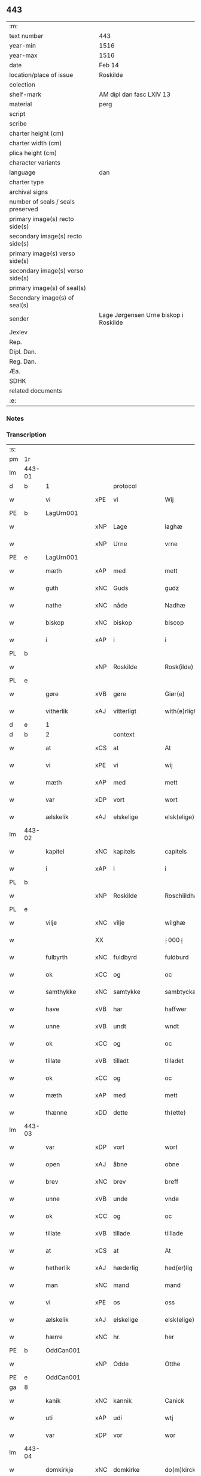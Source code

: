 ** 443

| :m:                               |                                       |
| text number                       | 443                                   |
| year-min                          | 1516                                  |
| year-max                          | 1516                                  |
| date                              | Feb 14                                |
| location/place of issue           | Roskilde                              |
| colection                         |                                       |
| shelf-mark                        | AM dipl dan fasc LXIV 13              |
| material                          | perg                                  |
| script                            |                                       |
| scribe                            |                                       |
| charter height (cm)               |                                       |
| charter width (cm)                |                                       |
| plica height (cm)                 |                                       |
| character variants                |                                       |
| language                          | dan                                   |
| charter type                      |                                       |
| archival signs                    |                                       |
| number of seals / seals preserved |                                       |
| primary image(s) recto side(s)    |                                       |
| secondary image(s) recto side(s)  |                                       |
| primary image(s) verso side(s)    |                                       |
| secondary image(s) verso side(s)  |                                       |
| primary image(s) of seal(s)       |                                       |
| Secondary image(s) of seal(s)     |                                       |
| sender                            | Lage Jørgensen Urne biskop i Roskilde |
| Jexlev                            |                                       |
| Rep.                              |                                       |
| Dipl. Dan.                        |                                       |
| Reg. Dan.                         |                                       |
| Æa.                               |                                       |
| SDHK                              |                                       |
| related documents                 |                                       |
| :e:                               |                                       |

*** Notes

*** Transcription
| :s: |        |               |     |               |   |                            |                            |   |   |   |   |     |   |   |    |               |          |          |  |    |    |    |    |
| pm  |     1r |               |     |               |   |                            |                            |   |   |   |   |     |   |   |    |               |          |          |  |    |    |    |    |
| lm  | 443-01 |               |     |               |   |                            |                            |   |   |   |   |     |   |   |    |               |          |          |  |    |    |    |    |
| d   | b      | 1             |     | protocol      |   |                            |                            |   |   |   |   |     |   |   |    |               |          |          |  |    |    |    |    |
| w   |        | vi            | xPE | vi            |   | Wij                        | Wij                        |   |   |   |   | dan |   |   |    |        443-01 | 1:protocol |          |  |    |    |    |    |
| PE  |      b | LagUrn001     |     |               |   |                            |                            |   |   |   |   |     |   |   |    |               |          |          |  |    |    |    |    |
| w   |        |               | xNP | Lage          |   | laghæ                      | laghæ                      |   |   |   |   | dan |   |   |    |        443-01 | 1:protocol |          |  |2110|    |    |    |
| w   |        |               | xNP | Urne          |   | vrne                       | vꝛne                       |   |   |   |   | dan |   |   |    |        443-01 | 1:protocol |          |  |2110|    |    |    |
| PE  |      e | LagUrn001     |     |               |   |                            |                            |   |   |   |   |     |   |   |    |               |          |          |  |    |    |    |    |
| w   |        | mæth          | xAP | med           |   | mett                       | mett                       |   |   |   |   | dan |   |   |    |        443-01 | 1:protocol |          |  |    |    |    |    |
| w   |        | guth          | xNC | Guds          |   | gudz                       | gudz                       |   |   |   |   | dan |   |   |    |        443-01 | 1:protocol |          |  |    |    |    |    |
| w   |        | nathe         | xNC | nåde          |   | Nadhæ                      | Nadhæ                      |   |   |   |   | dan |   |   |    |        443-01 | 1:protocol |          |  |    |    |    |    |
| w   |        | biskop        | xNC | biskop        |   | biscop                     | bıſcop                     |   |   |   |   | dan |   |   |    |        443-01 | 1:protocol |          |  |    |    |    |    |
| w   |        | i             | xAP | i             |   | i                          | i                          |   |   |   |   | dan |   |   |    |        443-01 | 1:protocol |          |  |    |    |    |    |
| PL  |      b |               |     |               |   |                            |                            |   |   |   |   |     |   |   |    |               |          |          |  |    |    |    |    |
| w   |        |               | xNP | Roskilde      |   | Rosk(ilde)                 | Roſkꝭ̅ͤ                      |   |   |   |   | dan |   |   |    |        443-01 | 1:protocol |          |  |    |    |1970|    |
| PL  |      e |               |     |               |   |                            |                            |   |   |   |   |     |   |   |    |               |          |          |  |    |    |    |    |
| w   |        | gøre          | xVB | gøre          |   | Giør(e)                    | Gıør                      |   |   |   |   | dan |   |   |    |        443-01 | 1:protocol |          |  |    |    |    |    |
| w   |        | vitherlik     | xAJ | vitterligt    |   | with(e)rligt               | wıthꝛ̅lıgt                  |   |   |   |   | dan |   |   |    |        443-01 | 1:protocol |          |  |    |    |    |    |
| d   | e      | 1             |     |               |   |                            |                            |   |   |   |   |     |   |   |    |               |          |          |  |    |    |    |    |
| d   | b      | 2             |     | context       |   |                            |                            |   |   |   |   |     |   |   |    |               |          |          |  |    |    |    |    |
| w   |        | at            | xCS | at            |   | At                         | At                         |   |   |   |   | dan |   |   |    |        443-01 | 2:context |          |  |    |    |    |    |
| w   |        | vi            | xPE | vi            |   | wij                        | wij                        |   |   |   |   | dan |   |   |    |        443-01 | 2:context |          |  |    |    |    |    |
| w   |        | mæth          | xAP | med           |   | mett                       | mett                       |   |   |   |   | dan |   |   |    |        443-01 | 2:context |          |  |    |    |    |    |
| w   |        | var           | xDP | vort          |   | wort                       | woꝛt                       |   |   |   |   | dan |   |   |    |        443-01 | 2:context |          |  |    |    |    |    |
| w   |        | ælskelik      | xAJ | elskelige     |   | elsk(elige)                | elſkꝭͤ                      |   |   |   |   | dan |   |   |    |        443-01 | 2:context |          |  |    |    |    |    |
| lm  | 443-02 |               |     |               |   |                            |                            |   |   |   |   |     |   |   |    |               |          |          |  |    |    |    |    |
| w   |        | kapitel       | xNC | kapitels      |   | capitels                   | capıtel                   |   |   |   |   | dan |   |   |    |        443-02 | 2:context |          |  |    |    |    |    |
| w   |        | i             | xAP | i             |   | i                          | i                          |   |   |   |   | dan |   |   |    |        443-02 | 2:context |          |  |    |    |    |    |
| PL  |      b |               |     |               |   |                            |                            |   |   |   |   |     |   |   |    |               |          |          |  |    |    |    |    |
| w   |        |               | xNP | Roskilde      |   | Roschiildhæ                | Roſchiildhæ                |   |   |   |   | dan |   |   |    |        443-02 | 2:context |          |  |    |    |1971|    |
| PL  |      e |               |     |               |   |                            |                            |   |   |   |   |     |   |   |    |               |          |          |  |    |    |    |    |
| w   |        | vilje         | xNC | vilje         |   | wilghæ                     | wılghæ                     |   |   |   |   | dan |   |   |    |        443-02 | 2:context |          |  |    |    |    |    |
| w   |        |               | XX  |               |   | ⸠000⸡                      | ⸠000⸡                      |   |   |   |   | dan |   |   |    |        443-02 | 2:context |          |  |    |    |    |    |
| w   |        | fulbyrth      | xNC | fuldbyrd      |   | fuldburd                   | fuldburd                   |   |   |   |   | dan |   |   |    |        443-02 | 2:context |          |  |    |    |    |    |
| w   |        | ok            | xCC | og            |   | oc                         | oc                         |   |   |   |   | dan |   |   |    |        443-02 | 2:context |          |  |    |    |    |    |
| w   |        | samthykke     | xNC | samtykke      |   | sambtyckæ                  | ſambtyckæ                  |   |   |   |   | dan |   |   |    |        443-02 | 2:context |          |  |    |    |    |    |
| w   |        | have          | xVB | har           |   | haffwer                    | haffwer                    |   |   |   |   | dan |   |   |    |        443-02 | 2:context |          |  |    |    |    |    |
| w   |        | unne          | xVB | undt          |   | wndt                       | wndt                       |   |   |   |   | dan |   |   |    |        443-02 | 2:context |          |  |    |    |    |    |
| w   |        | ok            | xCC | og            |   | oc                         | oc                         |   |   |   |   | dan |   |   |    |        443-02 | 2:context |          |  |    |    |    |    |
| w   |        | tillate       | xVB | tilladt       |   | tilladet                   | tılladet                   |   |   |   |   | dan |   |   |    |        443-02 | 2:context |          |  |    |    |    |    |
| w   |        | ok            | xCC | og            |   | oc                         | oc                         |   |   |   |   | dan |   |   |    |        443-02 | 2:context |          |  |    |    |    |    |
| w   |        | mæth          | xAP | med           |   | mett                       | mett                       |   |   |   |   | dan |   |   |    |        443-02 | 2:context |          |  |    |    |    |    |
| w   |        | thænne        | xDD | dette         |   | th(ette)                   | thꝫͤ                        |   |   |   |   | dan |   |   |    |        443-02 | 2:context |          |  |    |    |    |    |
| lm  | 443-03 |               |     |               |   |                            |                            |   |   |   |   |     |   |   |    |               |          |          |  |    |    |    |    |
| w   |        | var           | xDP | vort          |   | wort                       | woꝛt                       |   |   |   |   | dan |   |   |    |        443-03 | 2:context |          |  |    |    |    |    |
| w   |        | open          | xAJ | åbne          |   | obne                       | obne                       |   |   |   |   | dan |   |   |    |        443-03 | 2:context |          |  |    |    |    |    |
| w   |        | brev          | xNC | brev          |   | breff                      | bꝛeff                      |   |   |   |   | dan |   |   |    |        443-03 | 2:context |          |  |    |    |    |    |
| w   |        | unne          | xVB | unde          |   | vnde                       | vnde                       |   |   |   |   | dan |   |   |    |        443-03 | 2:context |          |  |    |    |    |    |
| w   |        | ok            | xCC | og            |   | oc                         | oc                         |   |   |   |   | dan |   |   |    |        443-03 | 2:context |          |  |    |    |    |    |
| w   |        | tillate       | xVB | tillade       |   | tiillade                   | tiillade                   |   |   |   |   | dan |   |   |    |        443-03 | 2:context |          |  |    |    |    |    |
| w   |        | at            | xCS | at            |   | At                         | At                         |   |   |   |   | dan |   |   |    |        443-03 | 2:context |          |  |    |    |    |    |
| w   |        | hetherlik     | xAJ | hæderlig      |   | hed(er)lig                 | hedlıg                    |   |   |   |   | dan |   |   |    |        443-03 | 2:context |          |  |    |    |    |    |
| w   |        | man           | xNC | mand          |   | mand                       | mand                       |   |   |   |   | dan |   |   |    |        443-03 | 2:context |          |  |    |    |    |    |
| w   |        | vi            | xPE | os            |   | oss                        | oſſ                        |   |   |   |   | dan |   |   |    |        443-03 | 2:context |          |  |    |    |    |    |
| w   |        | ælskelik      | xAJ | elskelige     |   | elsk(elige)                | elſkꝭͤ                      |   |   |   |   | dan |   |   |    |        443-03 | 2:context |          |  |    |    |    |    |
| w   |        | hærre         | xNC | hr.            |   | her                        | her                        |   |   |   |   | dan |   |   |    |        443-03 | 2:context |          |  |    |    |    |    |
| PE  |      b | OddCan001     |     |               |   |                            |                            |   |   |   |   |     |   |   |    |               |          |          |  |    |    |    |    |
| w   |        |               | xNP | Odde          |   | Otthe                      | Otthe                      |   |   |   |   | dan |   |   |    |        443-03 | 2:context |          |  |2111|    |    |    |
| PE  |      e | OddCan001     |     |               |   |                            |                            |   |   |   |   |     |   |   |    |               |          |          |  |    |    |    |    |
| ga  |      8 |               |     |               |   |                            |                            |   |   |   |   |     |   |   |    |               |          |          |  |    |    |    |    |
| w   |        | kanik         | xNC | kannik        |   | Canick                     | Canick                     |   |   |   |   | dan |   |   |    |        443-03 | 2:context |          |  |    |    |    |    |
| w   |        | uti           | xAP | udi           |   | wtj                        | wtj                        |   |   |   |   | dan |   |   |    |        443-03 | 2:context |          |  |    |    |    |    |
| w   |        | var           | xDP | vor           |   | wor                        | wor                        |   |   |   |   | dan |   |   |    |        443-03 | 2:context |          |  |    |    |    |    |
| lm  | 443-04 |               |     |               |   |                            |                            |   |   |   |   |     |   |   |    |               |          |          |  |    |    |    |    |
| w   |        | domkirkje     | xNC | domkirke      |   | do(m)kircke                | do̅kıꝛcke                   |   |   |   |   | dan |   |   |    |        443-04 | 2:context |          |  |    |    |    |    |
| PL  |      b |               |     |               |   |                            |                            |   |   |   |   |     |   |   |    |               |          |          |  |    |    |    |    |
| w   |        |               | xNP | Roskilde      |   | Rosk(ilde)                 | Roſk̅ꝭ                      |   |   |   |   | dan |   |   |    |        443-04 | 2:context |          |  |    |    |1972|    |
| PL  |      e |               |     |               |   |                            |                            |   |   |   |   |     |   |   |    |               |          |          |  |    |    |    |    |
| w   |        | mughe         | xVB | må            |   | maa                        | maa                        |   |   |   |   | dan |   |   |    |        443-04 | 2:context |          |  |    |    |    |    |
| w   |        | ok            | xCC | og            |   | oc                         | oc                         |   |   |   |   | dan |   |   |    |        443-04 | 2:context |          |  |    |    |    |    |
| w   |        | skule         | xVB | skal          |   | schall                     | ſchall                     |   |   |   |   | dan |   |   |    |        443-04 | 2:context |          |  |    |    |    |    |
| w   |        | have          | xVB | have          |   | haffwæ                     | haffwæ                     |   |   |   |   | dan |   |   |    |        443-04 | 2:context |          |  |    |    |    |    |
| w   |        | nyte          | xVB | nyde          |   | nyde                       | nÿde                       |   |   |   |   | dan |   |   |    |        443-04 | 2:context |          |  |    |    |    |    |
| w   |        | ok            | xCC | og            |   | oc                         | oc                         |   |   |   |   | dan |   |   |    |        443-04 | 2:context |          |  |    |    |    |    |
| w   |        | i             | xAP | i             |   | i                          | i                          |   |   |   |   | dan |   |   |    |        443-04 | 2:context |          |  |    |    |    |    |
| w   |        | sin           | xDP | sin           |   | syn                        | ſyn                        |   |   |   |   | dan |   |   |    |        443-04 | 2:context |          |  |    |    |    |    |
| w   |        | liv           | xNC | livs          |   | liiffs                     | liiff                     |   |   |   |   | dan |   |   |    |        443-04 | 2:context |          |  |    |    |    |    |
| w   |        | tith          | xNC | tid           |   | tiid                       | tiid                       |   |   |   |   | dan |   |   |    |        443-04 | 2:context |          |  |    |    |    |    |
| w   |        | behalde       | xVB | beholde       |   | behollæ                    | behollæ                    |   |   |   |   | dan |   |   |    |        443-04 | 2:context |          |  |    |    |    |    |
| w   |        | helaghgæsthus | xNC | helliggæsthus |   | helligesthwss              | hellıgeſthwſſ              |   |   |   |   | dan |   |   |    |        443-04 | 2:context |          |  |    |    |    |    |
| w   |        | hær           | xAV | her           |   | her                        | her                        |   |   |   |   | dan |   |   |    |        443-04 | 2:context |          |  |    |    |    |    |
| w   |        | i             | xAP | i             |   | i                          | i                          |   |   |   |   | dan |   |   |    |        443-04 | 2:context |          |  |    |    |    |    |
| PL  |      b |               |     |               |   |                            |                            |   |   |   |   |     |   |   |    |               |          |          |  |    |    |    |    |
| w   |        |               | xNP | Roskilde      |   | Roschildhe                 | Roſchıldhe                 |   |   |   |   | dan |   |   |    |        443-04 | 2:context |          |  |    |    |1973|    |
| PL  |      e |               |     |               |   |                            |                            |   |   |   |   |     |   |   |    |               |          |          |  |    |    |    |    |
| lm  | 443-05 |               |     |               |   |                            |                            |   |   |   |   |     |   |   |    |               |          |          |  |    |    |    |    |
| w   |        | sum           | xRP | som           |   | Som                        | om                        |   |   |   |   | dan |   |   |    |        443-05 | 2:context |          |  |    |    |    |    |
| w   |        | vi            | xPE | os            |   | oss                        | oſſ                        |   |   |   |   | dan |   |   |    |        443-05 | 2:context |          |  |    |    |    |    |
| w   |        | ælskelik      | xAJ | elskelige     |   | elsk(elige)                | elſkꝭͤ                      |   |   |   |   | dan |   |   |    |        443-05 | 2:context |          |  |    |    |    |    |
| w   |        | mæstere       | xNC | mester        |   | mester                     | meſter                     |   |   |   |   | dan |   |   |    |        443-05 | 2:context |          |  |    |    |    |    |
| PE  |      b | JørScø001     |     |               |   |                            |                            |   |   |   |   |     |   |   |    |               |          |          |  |    |    |    |    |
| w   |        |               | xNP | Jørgen        |   | jørgh(e)n                  | jøꝛghn̅                     |   |   |   |   | dan |   |   |    |        443-05 | 2:context |          |  |2112|    |    |    |
| w   |        |               | xNP | Skøtborg      |   | scøtbor(e)g                | ſcøtborg                  |   |   |   |   | dan |   |   |    |        443-05 | 2:context |          |  |2112|    |    |    |
| PE  |      e | JørScø001     |     |               |   |                            |                            |   |   |   |   |     |   |   |    |               |          |          |  |    |    |    |    |
| w   |        | fri           | xAJ | frit          |   | friitt                     | fꝛiitt                     |   |   |   |   | dan |   |   |    |        443-05 | 2:context |          |  |    |    |    |    |
| w   |        | uti           | xAP | udi           |   | wdj                        | wdj                        |   |   |   |   | dan |   |   |    |        443-05 | 2:context |          |  |    |    |    |    |
| w   |        | var           | xDP | vore          |   | waare                      | aare                      |   |   |   |   | dan |   |   |    |        443-05 | 2:context |          |  |    |    |    |    |
| w   |        | hand          | xNC | hænder        |   | hender                     | hender                     |   |   |   |   | dan |   |   |    |        443-05 | 2:context |          |  |    |    |    |    |
| w   |        | resignere     | xVB | resignerede   |   | resig(n)nerede             | ꝛeſig̅nerede                |   |   |   |   | dan |   |   |    |        443-05 | 2:context |          |  |    |    |    |    |
| w   |        | ok            | xCC | og            |   | oc                         | oc                         |   |   |   |   | dan |   |   |    |        443-05 | 2:context |          |  |    |    |    |    |
| w   |        | uplate        | xVB | oplod         |   | wplod                      | wplod                      |   |   |   |   | dan |   |   |    |        443-05 | 2:context |          |  |    |    |    |    |
| w   |        | mæth          | xAP | med           |   | mett                       | mett                       |   |   |   |   | dan |   |   |    |        443-05 | 2:context |          |  |    |    |    |    |
| w   |        | garth         | xNC | gård          |   | gard                       | gard                       |   |   |   |   | dan |   |   |    |        443-05 | 2:context |          |  |    |    |    |    |
| lm  | 443-06 |               |     |               |   |                            |                            |   |   |   |   |     |   |   |    |               |          |          |  |    |    |    |    |
| w   |        | goths         | xNC | gods          |   | gotz                       | gotz                       |   |   |   |   | dan |   |   |    |        443-06 | 2:context |          |  |    |    |    |    |
| w   |        | rænte         | xNC | rente         |   | rentthæ                    | ꝛentthæ                    |   |   |   |   | dan |   |   |    |        443-06 | 2:context |          |  |    |    |    |    |
| w   |        | varthneth     | xNC | vornede       |   | wornede                    | wornede                    |   |   |   |   | dan |   |   |    |        443-06 | 2:context |          |  |    |    |    |    |
| w   |        | biskop        | xNC | biskops       |   | biscops                    | bıſcop                    |   |   |   |   | dan |   |   |    |        443-06 | 2:context |          |  |    |    |    |    |
| w   |        | tiende        | xNC | tiender       |   | tiend(er)                  | tiend                     |   |   |   |   | dan |   |   |    |        443-06 | 2:context |          |  |    |    |    |    |
| w   |        | ok            | xCC | og            |   | oc                         | oc                         |   |   |   |   | dan |   |   |    |        443-06 | 2:context |          |  |    |    |    |    |
| w   |        | al            | xAJ | al            |   | all                        | all                        |   |   |   |   | dan |   |   |    |        443-06 | 2:context |          |  |    |    |    |    |
| w   |        | sin           | xDP | sin           |   | sin                        | ſin                        |   |   |   |   | dan |   |   |    |        443-06 | 2:context |          |  |    |    |    |    |
| w   |        | ræt           | xAJ | rette         |   | retthæ                     | ꝛetthæ                     |   |   |   |   | dan |   |   |    |        443-06 | 2:context |          |  |    |    |    |    |
| w   |        | tilligjelse   | xNC | tilliggelse   |   | tilligelßæ                 | tıllıgelßæ                 |   |   |   |   | dan |   |   |    |        443-06 | 2:context |          |  |    |    |    |    |
| w   |        | hva           | xPI | hvad          |   | hwad                       | hwad                       |   |   |   |   | dan |   |   |    |        443-06 | 2:context |          |  |    |    |    |    |
| w   |        | thæn          | xPE | det           |   | th(et)                     | thꝫ                        |   |   |   |   | dan |   |   |    |        443-06 | 2:context |          |  |    |    |    |    |
| w   |        | hældst        | xAV | helst         |   | helst                      | helſt                      |   |   |   |   | dan |   |   |    |        443-06 | 2:context |          |  |    |    |    |    |
| w   |        | være          | xVB | er            |   | er                         | er                         |   |   |   |   | dan |   |   |    |        443-06 | 2:context |          |  |    |    |    |    |
| w   |        | ænge          | xPI | intet         |   | intth(et)                  | ıntthꝫ                     |   |   |   |   | dan |   |   |    |        443-06 | 2:context |          |  |    |    |    |    |
| w   |        | undertaken    | xAJ | undertaget    |   | wnd(er)taget               | wndtaget                  |   |   |   |   | dan |   |   |    |        443-06 | 2:context |          |  |    |    |    |    |
| lm  | 443-07 |               |     |               |   |                            |                            |   |   |   |   |     |   |   |    |               |          |          |  |    |    |    |    |
| w   |        | mæth          | xAP | med           |   | Mett                       | Mett                       |   |   |   |   | dan |   |   |    |        443-07 | 2:context |          |  |    |    |    |    |
| w   |        | svadan        | xAJ | sådant        |   | swodant                    | ſwodant                    |   |   |   |   | dan |   |   |    |        443-07 | 2:context |          |  |    |    |    |    |
| w   |        | skjal         | xNC | skel          |   | skeell                     | ſkeell                     |   |   |   |   | dan |   |   |    |        443-07 | 2:context |          |  |    |    |    |    |
| w   |        | ok            | xCC | og            |   | oc                         | oc                         |   |   |   |   | dan |   |   |    |        443-07 | 2:context |          |  |    |    |    |    |
| w   |        | vilkor        | xNC | vilkår        |   | wilkor                     | wılkor                     |   |   |   |   | dan |   |   |    |        443-07 | 2:context |          |  |    |    |    |    |
| w   |        | at            | xCS | at            |   | At                         | At                         |   |   |   |   | dan |   |   |    |        443-07 | 2:context |          |  |    |    |    |    |
| w   |        | han           | xPE | han           |   | hand                       | hand                       |   |   |   |   | dan |   |   |    |        443-07 | 2:context |          |  |    |    |    |    |
| w   |        | skule         | xVB | skal          |   | schall                     | ſchall                     |   |   |   |   | dan |   |   |    |        443-07 | 2:context |          |  |    |    |    |    |
| w   |        | fornævnd      | xAJ | fornævnte     |   | for(nefnde)                | foꝛᷠͤ                        |   |   |   |   | dan |   |   |    |        443-07 | 2:context |          |  |    |    |    |    |
| w   |        | garth         | xNC | gård          |   | gard                       | gard                       |   |   |   |   | dan |   |   |    |        443-07 | 2:context |          |  |    |    |    |    |
| w   |        | bygje         | xVB | bygge         |   | byghæ                      | byghæ                      |   |   |   |   | dan |   |   |    |        443-07 | 2:context |          |  |    |    |    |    |
| w   |        | forbætre      | xVB | forbedre      |   | forbedre                   | forbedꝛe                   |   |   |   |   | dan |   |   |    |        443-07 | 2:context |          |  |    |    |    |    |
| w   |        | ok            | xCC | og            |   | oc                         | oc                         |   |   |   |   | dan |   |   |    |        443-07 | 2:context |          |  |    |    |    |    |
| w   |        | i             | xAP | i             |   | j                          | j                          |   |   |   |   | dan |   |   |    |        443-07 | 2:context |          |  |    |    |    |    |
| w   |        | goth          | xAJ | gode          |   | gode                       | gode                       |   |   |   |   | dan |   |   |    |        443-07 | 2:context |          |  |    |    |    |    |
| w   |        | mate          | xNC | måde          |   | maade                      | maade                      |   |   |   |   | dan |   |   |    |        443-07 | 2:context |          |  |    |    |    |    |
| w   |        | halde         | xVB | holde         |   | hollæ                      | hollæ                      |   |   |   |   | dan |   |   |    |        443-07 | 2:context |          |  |    |    |    |    |
| lm  | 443-08 |               |     |               |   |                            |                            |   |   |   |   |     |   |   |    |               |          |          |  |    |    |    |    |
| w   |        | ok            | xCC | og            |   | Oc                         | Oc                         |   |   |   |   | dan |   |   |    |        443-08 | 2:context |          |  |    |    |    |    |
| w   |        | late          | xVB | lade          |   | lade                       | lade                       |   |   |   |   | dan |   |   |    |        443-08 | 2:context |          |  |    |    |    |    |
| w   |        | halde         | xVB | holde         |   | hollæ                      | hollæ                      |   |   |   |   | dan |   |   |    |        443-08 | 2:context |          |  |    |    |    |    |
| w   |        | daghlik       | xAJ | daglige       |   | daglighæ                   | daglıghæ                   |   |   |   |   | dan |   |   |    |        443-08 | 2:context |          |  |    |    |    |    |
| w   |        | misse         | xNC | messer        |   | messer                     | meſſer                     |   |   |   |   | dan |   |   |    |        443-08 | 2:context |          |  |    |    |    |    |
| w   |        | fore          | xAP | for           |   | for(e)                     | foꝛ                       |   |   |   |   | dan |   |   |    |        443-08 | 2:context |          |  |    |    |    |    |
| w   |        | thæn          | xAT | den           |   | th(e)n                     | thn̅                        |   |   |   |   | dan |   |   |    |        443-08 | 2:context |          |  |    |    |    |    |
| w   |        | helaghand     | xNC | helligånds    |   | helligandz                 | hellıgandz                 |   |   |   |   | dan |   |   |    |        443-08 | 2:context |          |  |    |    |    |    |
| w   |        | altere        | xNC | alter         |   | altere                     | alteꝛe                     |   |   |   |   | dan |   |   |    |        443-08 | 2:context |          |  |    |    |    |    |
| w   |        | i             | xAP | i             |   | i                          | i                          |   |   |   |   | dan |   |   |    |        443-08 | 2:context |          |  |    |    |    |    |
| w   |        | forskreven    | xAJ | forskrevne    |   | for(skreffne)              | forꝭᷠͤ                       |   |   |   |   | dan |   |   |    |        443-08 | 2:context |          |  |    |    |    |    |
| w   |        | var           | xDP | vor           |   | wor                        | wor                        |   |   |   |   | dan |   |   |    |        443-08 | 2:context |          |  |    |    |    |    |
| w   |        | domkirkje     | xNC | domkirke      |   | do(m)kircke                | do̅kıꝛcke                   |   |   |   |   | dan |   |   |    |        443-08 | 2:context |          |  |    |    |    |    |
| w   |        | samelethes    | xAV | sammeledes    |   | Sa(m)meled(is)             | a̅mele                    |   |   |   |   | dan |   |   |    |        443-08 | 2:context |          |  |    |    |    |    |
| n   |        | 4             |     | 4             |   | iiij                       | iiij                       |   |   |   |   | dan |   |   |    |        443-08 | 2:context |          |  |    |    |    |    |
| lm  | 443-09 |               |     |               |   |                            |                            |   |   |   |   |     |   |   |    |               |          |          |  |    |    |    |    |
| w   |        | korpæpling    | xNC | korspeplinge  |   | korspefflinghæ             | koꝛſpefflınghæ             |   |   |   |   | dan |   |   |    |        443-09 | 2:context |          |  |    |    |    |    |
| w   |        | til           | xAP | til           |   | tiill                      | tiill                      |   |   |   |   | dan |   |   |    |        443-09 | 2:context |          |  |    |    |    |    |
| w   |        | daghlik       | xAJ | daglige       |   | dawlighæ                   | dawlıghæ                   |   |   |   |   | dan |   |   |    |        443-09 | 2:context |          |  |    |    |    |    |
| w   |        | kost          | xNC | kost          |   | kost                       | koſt                       |   |   |   |   | dan |   |   |    |        443-09 | 2:context |          |  |    |    |    |    |
| w   |        | ok            | xCC | og            |   | oc                         | oc                         |   |   |   |   | dan |   |   |    |        443-09 | 2:context |          |  |    |    |    |    |
| w   |        | hus           | xNC | hus           |   | hwss                       | hwſſ                       |   |   |   |   | dan |   |   |    |        443-09 | 2:context |          |  |    |    |    |    |
| w   |        | sum           | xRP | som           |   | som                        | ſom                        |   |   |   |   | dan |   |   |    |        443-09 | 2:context |          |  |    |    |    |    |
| w   |        | skive         | xNC | skiver        |   | skiiwær                    | ſkiiwær                    |   |   |   |   | dan |   |   |    |        443-09 | 2:context |          |  |    |    |    |    |
| w   |        | gøre          | xVB | gøre          |   | giør(e)                    | giør                      |   |   |   |   | dan |   |   |    |        443-09 | 2:context |          |  |    |    |    |    |
| w   |        | sithvanlik    | xAJ | sædvanlig     |   | sedwanlig                  | ſedwanlig                  |   |   |   |   | dan |   |   |    |        443-09 | 2:context |          |  |    |    |    |    |
| w   |        | thjaneste     | xNC | tjeneste      |   | thienestæ                  | thıeneſtæ                  |   |   |   |   | dan |   |   |    |        443-09 | 2:context |          |  |    |    |    |    |
| w   |        | i             | xAP | i             |   | i                          | i                          |   |   |   |   | dan |   |   |    |        443-09 | 2:context |          |  |    |    |    |    |
| lm  | 443-10 |               |     |               |   |                            |                            |   |   |   |   |     |   |   |    |               |          |          |  |    |    |    |    |
| w   |        | kor           | xNC | kor           |   | koer                       | koer                       |   |   |   |   | dan |   |   |    |        443-10 | 2:context |          |  |    |    |    |    |
| w   |        | ok            | xCC | og            |   | Oc                         | Oc                         |   |   |   |   | dan |   |   |    |        443-10 | 2:context |          |  |    |    |    |    |
| w   |        | en            | xAT | en            |   | en                         | en                         |   |   |   |   | dan |   |   |    |        443-10 | 2:context |          |  |    |    |    |    |
| w   |        |               | xNC | lokat         |   | lochate                    | lochate                    |   |   |   |   | dan |   |   |    |        443-10 | 2:context |          |  |    |    |    |    |
| w   |        | sum           | xRP | som           |   | som                        | ſom                        |   |   |   |   | dan |   |   |    |        443-10 | 2:context |          |  |    |    |    |    |
| w   |        | same          | xAJ | samme         |   | sa(m)mæ                    | ſa̅mæ                       |   |   |   |   | dan |   |   |    |        443-10 | 2:context |          |  |    |    |    |    |
| w   |        | pæpling       | xNC | peplinge      |   | pefflinghæ                 | pefflinghæ                 |   |   |   |   | dan |   |   |    |        443-10 | 2:context |          |  |    |    |    |    |
| w   |        | tukte         | xVB | tugte         |   | twcthæ                     | twcthæ                     |   |   |   |   | dan |   |   |    |        443-10 | 2:context |          |  |    |    |    |    |
| w   |        | ok            | xCC | og            |   | Oc                         | Oc                         |   |   |   |   | dan |   |   |    |        443-10 | 2:context |          |  |    |    |    |    |
| w   |        | lære          | xVB | lære          |   | lere                       | lere                       |   |   |   |   | dan |   |   |    |        443-10 | 2:context |          |  |    |    |    |    |
| w   |        | skule         | xVB | skal          |   | skall                      | ſkall                      |   |   |   |   | dan |   |   |    |        443-10 | 2:context |          |  |    |    |    |    |
| w   |        | item          | xAV |               |   | Jt(e)m                     | Jtm̅                        |   |   |   |   | lat |   |   |    |        443-10 | 2:context |          |  |    |    |    |    |
| w   |        | skule         | xVB | skal          |   | skall                      | ſkall                      |   |   |   |   | dan |   |   |    |        443-10 | 2:context |          |  |    |    |    |    |
| w   |        | han           | xPE | han           |   | hand                       | hand                       |   |   |   |   | dan |   |   |    |        443-10 | 2:context |          |  |    |    |    |    |
| w   |        | give          | xVB | give          |   | giiffwæ                    | giiffwæ                    |   |   |   |   | dan |   |   |    |        443-10 | 2:context |          |  |    |    |    |    |
| lm  | 443-11 |               |     |               |   |                            |                            |   |   |   |   |     |   |   |    |               |          |          |  |    |    |    |    |
| w   |        | thæn          | xAT | de            |   | the                        | the                        |   |   |   |   | dan |   |   |    |        443-11 | 2:context |          |  |    |    |    |    |
| w   |        | fatøk         | xAJ | fattige       |   | fattighæ                   | fattıghæ                   |   |   |   |   | dan |   |   |    |        443-11 | 2:context |          |  |    |    |    |    |
| w   |        | folk          | xNC | folk          |   | folck                      | folck                      |   |   |   |   | dan |   |   |    |        443-11 | 2:context |          |  |    |    |    |    |
| w   |        | uti           | xAP | udi           |   | wtj                        | wtj                        |   |   |   |   | dan |   |   |    |        443-11 | 2:context |          |  |    |    |    |    |
| w   |        | forskreven    | xAJ | forskrevne    |   | for(skreffne)              | forꝭᷠͤ                       |   |   |   |   | dan |   |   |    |        443-11 | 2:context |          |  |    |    |    |    |
| w   |        | helaghgæsthus | xNC | helliggæsthus |   | helligesthwss              | helligeſthwſſ              |   |   |   |   | dan |   |   |    |        443-11 | 2:context |          |  |    |    |    |    |
| w   |        | hvær          | xDD | hver          |   | hwer                       | her                       |   |   |   |   | dan |   |   |    |        443-11 | 2:context |          |  |    |    |    |    |
| w   |        | dagh          | xNC | dag           |   | dag                        | dag                        |   |   |   |   | dan |   |   |    |        443-11 | 2:context |          |  |    |    |    |    |
| w   |        | en            | xNA | et            |   | eth                        | eth                        |   |   |   |   | dan |   |   |    |        443-11 | 2:context |          |  |    |    |    |    |
| w   |        | kjot          | xNC | kød           |   | kiød                       | kıød                       |   |   |   |   | dan |   |   |    |        443-11 | 2:context |          |  |    |    |    |    |
| w   |        | sva           | xAV | så            |   | saa                        | ſaa                        |   |   |   |   | dan |   |   |    |        443-11 | 2:context |          |  |    |    |    |    |
| w   |        | goth          | xAJ | godt          |   | gott                       | gott                       |   |   |   |   | dan |   |   |    |        443-11 | 2:context |          |  |    |    |    |    |
| w   |        | sum           | xAV | som           |   | som                        | ſom                        |   |   |   |   | dan |   |   |    |        443-11 | 2:context |          |  |    |    |    |    |
| w   |        | tve           | xNA | to            |   | too                        | too                        |   |   |   |   | dan |   |   |    |        443-11 | 2:context |          |  |    |    |    |    |
| w   |        | pænning       | xNC | penninge      |   | pe(n)ni(n)ghæ              | pe̅nı̅ghæ                    |   |   |   |   | dan |   |   |    |        443-11 | 2:context |          |  |    |    |    |    |
| lm  | 443-12 |               |     |               |   |                            |                            |   |   |   |   |     |   |   |    |               |          |          |  |    |    |    |    |
| w   |        | saltmat       | xNC | saltmad       |   | saltmad                    | ſaltmad                    |   |   |   |   | dan |   |   |    |        443-12 | 2:context |          |  |    |    |    |    |
| w   |        | ok            | xCC | og            |   | oc                         | oc                         |   |   |   |   | dan |   |   |    |        443-12 | 2:context |          |  |    |    |    |    |
| w   |        | kal           | xNC | kål           |   | kaaell                     | kaaell                     |   |   |   |   | dan |   |   |    |        443-12 | 2:context |          |  |    |    |    |    |
| w   |        | upa           | xAP | på            |   | paæ                        | paæ                        |   |   |   |   | dan |   |   |    |        443-12 | 2:context |          |  |    |    |    |    |
| w   |        | en            | xAT | et            |   | eth                        | eth                        |   |   |   |   | dan |   |   |    |        443-12 | 2:context |          |  |    |    |    |    |
| w   |        | fat           | xNC | fad           |   | fad                        | fad                        |   |   |   |   | dan |   |   |    |        443-12 | 2:context |          |  |    |    |    |    |
| w   |        | ok            | xCC | og            |   | oc                         | oc                         |   |   |   |   | dan |   |   |    |        443-12 | 2:context |          |  |    |    |    |    |
| w   |        | færsk         | xAJ | fersk         |   | fersk                      | feꝛſk                      |   |   |   |   | dan |   |   |    |        443-12 | 2:context |          |  |    |    |    |    |
| w   |        | mat           | xNC | mad           |   | mad                        | mad                        |   |   |   |   | dan |   |   |    |        443-12 | 2:context |          |  |    |    |    |    |
| w   |        | upa           | xAP | på            |   | paæ                        | paæ                        |   |   |   |   | dan |   |   |    |        443-12 | 2:context |          |  |    |    |    |    |
| w   |        | en            | xAT | et            |   | eth                        | eth                        |   |   |   |   | dan |   |   |    |        443-12 | 2:context |          |  |    |    |    |    |
| w   |        | fat           | xNC | fad           |   | fad                        | fad                        |   |   |   |   | dan |   |   |    |        443-12 | 2:context |          |  |    |    |    |    |
| w   |        | um            | xAP | om            |   | Om                         | Om                         |   |   |   |   | dan |   |   |    |        443-12 | 2:context |          |  |    |    |    |    |
| w   |        | formithdagh   | xNC | formiddage    |   | førmedaghæ                 | førmedaghæ                 |   |   |   |   | dan |   |   |    |        443-12 | 2:context |          |  |    |    |    |    |
| w   |        | sild          | xNC | sild          |   | sield                      | ſıeld                      |   |   |   |   | dan |   |   |    |        443-12 | 2:context |          |  |    |    |    |    |
| w   |        |               | XX  |               |   | sysk                       | ſyſk                       |   |   |   |   | dan |   |   |    |        443-12 | 2:context |          |  |    |    |    |    |
| w   |        | ok            | xCC | og            |   | oc                         | oc                         |   |   |   |   | dan |   |   |    |        443-12 | 2:context |          |  |    |    |    |    |
| lm  | 443-13 |               |     |               |   |                            |                            |   |   |   |   |     |   |   |    |               |          |          |  |    |    |    |    |
| w   |        | smør          | xNC | smør          |   | smør                       | ſmør                       |   |   |   |   | dan |   |   |    |        443-13 | 2:context |          |  |    |    |    |    |
| w   |        | sum           | xCS | som           |   | som                        | ſom                        |   |   |   |   | dan |   |   |    |        443-13 | 2:context |          |  |    |    |    |    |
| w   |        | sithvanlik    | xAJ | sædvanligt    |   | sedwanligt                 | ſedwanlıgt                 |   |   |   |   | dan |   |   |    |        443-13 | 2:context |          |  |    |    |    |    |
| w   |        | hær           | xAV | her           |   | her                        | her                        |   |   |   |   | dan |   |   |    |        443-13 | 2:context |          |  |    |    |    |    |
| w   |        | til           | xAV | til           |   | tiill                      | tiill                      |   |   |   |   | dan |   |   |    |        443-13 | 2:context |          |  |    |    |    |    |
| w   |        | være          | xVB | været         |   | worid                      | worıd                      |   |   |   |   | dan |   |   |    |        443-13 | 2:context |          |  |    |    |    |    |
| w   |        | have          | xVB | har           |   | haffwer                    | haffwer                    |   |   |   |   | dan |   |   |    |        443-13 | 2:context |          |  |    |    |    |    |
| w   |        | ok            | xCC | og            |   | Oc                         | Oc                         |   |   |   |   | dan |   |   |    |        443-13 | 2:context |          |  |    |    |    |    |
| w   |        | thæslike      | xAV | desliget      |   | tesligg(it)                | teſlıggͭ                    |   |   |   |   | dan |   |   |    |        443-13 | 2:context |          |  |    |    |    |    |
| w   |        | um            | xAP | om            |   | om                         | om                         |   |   |   |   | dan |   |   |    |        443-13 | 2:context |          |  |    |    |    |    |
| w   |        | fastedagh     | xNC | fastedage     |   | fastedaghæ                 | faſtedaghæ                 |   |   |   |   | dan |   |   |    |        443-13 | 2:context |          |  |    |    |    |    |
| w   |        | sum           | xRP | som           |   | som                        | ſom                        |   |   |   |   | dan |   |   |    |        443-13 | 2:context |          |  |    |    |    |    |
| w   |        | thær          | xAV | der           |   | ther                       | ther                       |   |   |   |   | dan |   |   |    |        443-13 | 2:context |          |  |    |    |    |    |
| lm  | 443-14 |               |     |               |   |                            |                            |   |   |   |   |     |   |   |    |               |          |          |  |    |    |    |    |
| w   |        | tilhøre       | xVB | tilhører      |   | tiilhører                  | tiilhører                  |   |   |   |   | dan |   |   |    |        443-14 | 2:context |          |  |    |    |    |    |
| w   |        | samelik       | xAV | sammelig      |   | sa(m)meleg                 | a̅meleg                    |   |   |   |   | dan |   |   |    |        443-14 | 2:context |          |  |    |    |    |    |
| n   |        |               |     | 4             |   | iiij                       | iiij                       |   |   |   |   | dan |   |   |    |        443-14 | 2:context |          |  |    |    |    |    |
| w   |        | stop          | xNC | stobe         |   | stobæ                      | ſtobæ                      |   |   |   |   | dan |   |   |    |        443-14 | 2:context |          |  |    |    |    |    |
| w   |        | øl            | xNC | øl            |   | øll                        | øll                        |   |   |   |   | dan |   |   |    |        443-14 | 2:context |          |  |    |    |    |    |
| w   |        | hvær          | xDD | hver          |   | hwer                       | hwer                       |   |   |   |   | dan |   |   |    |        443-14 | 2:context |          |  |    |    |    |    |
| w   |        | dagh          | xNC | dag           |   | dag                        | dag                        |   |   |   |   | dan |   |   |    |        443-14 | 2:context |          |  |    |    |    |    |
| w   |        | item          | xAV |               |   | Jt(e)m                     | Jtm̅                        |   |   |   |   | lat |   |   |    |        443-14 | 2:context |          |  |    |    |    |    |
| w   |        | uti           | xAP | udi           |   | wti                        | wti                        |   |   |   |   | dan |   |   |    |        443-14 | 2:context |          |  |    |    |    |    |
| w   |        | al            | xAJ | alle          |   | alle                       | alle                       |   |   |   |   | dan |   |   |    |        443-14 | 2:context |          |  |    |    |    |    |
| w   |        | prælate       | xNC | prælate       |   | p(er)lathæ                 | plathæ                    |   |   |   |   | dan |   |   |    |        443-14 | 2:context |          |  |    |    |    |    |
| w   |        | høghtith      | xNC | højtider      |   | høgtiider                  | høgtiider                  |   |   |   |   | dan |   |   |    |        443-14 | 2:context |          |  |    |    |    |    |
| w   |        | al            | xAJ | alle          |   | alle                       | alle                       |   |   |   |   | dan |   |   |    |        443-14 | 2:context |          |  |    |    |    |    |
| w   |        | var           | xDP | vore          |   | wor(e)                     | woꝛ̅                        |   |   |   |   | dan |   |   |    |        443-14 | 2:context |          |  |    |    |    |    |
| lm  | 443-15 |               |     |               |   |                            |                            |   |   |   |   |     |   |   |    |               |          |          |  |    |    |    |    |
| w   |        | frue          | xNC | frue          |   | frvæ                       | fꝛvæ                       |   |   |   |   | dan |   |   |    |        443-15 | 2:context |          |  |    |    |    |    |
| w   |        | dagh          | xNC | dage          |   | daghæ                      | daghæ                      |   |   |   |   | dan |   |   |    |        443-15 | 2:context |          |  |    |    |    |    |
| w   |        |               | lat |               |   | sanctj                     | ſanctj                     |   |   |   |   | lat |   |   |    |        443-15 | 2:context |          |  |    |    |    |    |
| w   |        |               | lat |               |   | Laurencij                  | Laűrencij                  |   |   |   |   | lat |   |   |    |        443-15 | 2:context |          |  |    |    |    |    |
| w   |        | dagh          | xNC | dag           |   | dag                        | dag                        |   |   |   |   | dan |   |   |    |        443-15 | 2:context |          |  |    |    |    |    |
| w   |        | ok            | xCC | og            |   | Oc                         | Oc                         |   |   |   |   | dan |   |   |    |        443-15 | 2:context |          |  |    |    |    |    |
| w   |        | um            | xAP | om            |   | om                         | om                         |   |   |   |   | dan |   |   |    |        443-15 | 2:context |          |  |    |    |    |    |
| w   |        | alminnelik    | xAJ | almindelig    |   | almy(n)delig               | almy̅delıg                  |   |   |   |   | dan |   |   |    |        443-15 | 2:context |          |  |    |    |    |    |
| w   |        | faste         | xNC | fasten        |   | fasth(e)n                  | faſthn̅                     |   |   |   |   | dan |   |   |    |        443-15 | 2:context |          |  |    |    |    |    |
| n   |        | 8             |     | 8             |   | viij                       | viij                       |   |   |   |   | dan |   |   |    |        443-15 | 2:context |          |  |    |    |    |    |
| w   |        | stop          | xNC | stobe         |   | stobe                      | ſtobe                      |   |   |   |   | dan |   |   |    |        443-15 | 2:context |          |  |    |    |    |    |
| w   |        | øl            | xNC | øl            |   | øll                        | øll                        |   |   |   |   | dan |   |   |    |        443-15 | 2:context |          |  |    |    |    |    |
| w   |        | thær          | xAV | der           |   | th(e)r                     | thꝛ̅                        |   |   |   |   | dan |   |   |    |        443-15 | 2:context |          |  |    |    |    |    |
| lm  | 443-16 |               |     |               |   |                            |                            |   |   |   |   |     |   |   |    |               |          |          |  |    |    |    |    |
| w   |        | fore          | xAV | for           |   | for(e)                     | foꝛ                       |   |   |   |   | dan |   |   |    |        443-16 | 2:context |          |  |    |    |    |    |
| w   |        | uten          | xAV | uden          |   | wden(n)                    | wden̅                       |   |   |   |   | dan |   |   |    |        443-16 | 2:context |          |  |    |    |    |    |
| w   |        | ljus          | xNC | lys           |   | lywss                      | lywſſ                      |   |   |   |   | dan |   |   |    |        443-16 | 2:context |          |  |    |    |    |    |
| w   |        | ok            | xCC | og            |   | oc                         | oc                         |   |   |   |   | dan |   |   |    |        443-16 | 2:context |          |  |    |    |    |    |
| w   |        | hvetebrøth    | xNC | hvedebrød     |   | hwedebrød                  | hwedebꝛød                  |   |   |   |   | dan |   |   |    |        443-16 | 2:context |          |  |    |    |    |    |
| w   |        | uti           | xAP | udi           |   | wtj                        | wtj                        |   |   |   |   | dan |   |   |    |        443-16 | 2:context |          |  |    |    |    |    |
| w   |        | synderlik     | xAJ | synderlige    |   | synd(er)lighæ              | ſyndlıghæ                 |   |   |   |   | dan |   |   |    |        443-16 | 2:context |          |  |    |    |    |    |
| w   |        | dagh          | xNC | dage          |   | dagæ                       | dagæ                       |   |   |   |   | dan |   |   |    |        443-16 | 2:context |          |  |    |    |    |    |
| w   |        | ok            | xCC | og            |   | oc                         | oc                         |   |   |   |   | dan |   |   |    |        443-16 | 2:context |          |  |    |    |    |    |
| w   |        | tith          | xNC | tider         |   | tyder                      | tyder                      |   |   |   |   | dan |   |   |    |        443-16 | 2:context |          |  |    |    |    |    |
| w   |        | um            | xAP | om            |   | om                         | om                         |   |   |   |   | dan |   |   |    |        443-16 | 2:context |          |  |    |    |    |    |
| w   |        | ar            | xNC | året          |   | aaredt                     | aaredt                     |   |   |   |   | dan |   |   |    |        443-16 | 2:context |          |  |    |    |    |    |
| w   |        | sum           | xCS | som           |   | som                        | ſom                        |   |   |   |   | dan |   |   |    |        443-16 | 2:context |          |  |    |    |    |    |
| w   |        | sithvanlik    | xAJ | sædvanligt    |   | sed¦wanligt                | ſed¦wanlıgt                |   |   |   |   | dan |   |   |    | 443-16—443-17 | 2:context |          |  |    |    |    |    |
| w   |        | være          | xVB | er            |   | er                         | er                         |   |   |   |   | dan |   |   |    |        443-17 | 2:context |          |  |    |    |    |    |
| w   |        | item          | xAV |               |   | Jt(em)                     | Jtꝭ                        |   |   |   |   | lat |   |   |    |        443-17 | 2:context |          |  |    |    |    |    |
| w   |        | skule         | xVB | skal          |   | schall                     | ſchall                     |   |   |   |   | dan |   |   |    |        443-17 | 2:context |          |  |    |    |    |    |
| w   |        | han           | xPE | han           |   | hand                       | hand                       |   |   |   |   | dan |   |   |    |        443-17 | 2:context |          |  |    |    |    |    |
| w   |        | ok            | xAV | og            |   | oc                         | oc                         |   |   |   |   | dan |   |   |    |        443-17 | 2:context |          |  |    |    |    |    |
| w   |        | give          | xVB | give          |   | giiffwæ                    | giiffæ                    |   |   |   |   | dan |   |   |    |        443-17 | 2:context |          |  |    |    |    |    |
| w   |        |               | lat |               |   | p(ro)                      | ꝓ                          |   |   |   |   | lat |   |   |    |        443-17 | 2:context |          |  |    |    |    |    |
| w   |        |               | lat |               |   | a(n)niuersario             | a̅niuerſario                |   |   |   |   | lat |   |   |    |        443-17 | 2:context |          |  |    |    |    |    |
| w   |        |               | lat |               |   | felic(is)                  | felıcꝭ                     |   |   |   |   | lat |   |   |    |        443-17 | 2:context |          |  |    |    |    |    |
| w   |        |               | lat |               |   | recordac(i)o(n)is          | ꝛecordac̅oi                |   |   |   |   | lat |   |   |    |        443-17 | 2:context |          |  |    |    |    |    |
| w   |        |               | lat |               |   | d(omi)ni                   | dn̅ı                        |   |   |   |   | lat |   |   |    |        443-17 | 2:context |          |  |    |    |    |    |
| PE | b | JenHin001 |   |   |   |                     |                  |   |   |   |                                 |     |   |   |   |               |          |          |  |    |    |    |    |
| w   |        |               | lat |               |   | Johannis                   | Johanni                   |   |   |   |   | lat |   |   |    |        443-17 | 2:context |          |  |2113|    |    |    |
| lm  | 443-18 |               |     |               |   |                            |                            |   |   |   |   |     |   |   |    |               |          |          |  |    |    |    |    |
| w   |        | hin           | xDD | hin           |   | hind                       | hınd                       |   |   |   |   | dan |   |   |    |        443-18 | 2:context |          |  |2113|    |    |    |
| PE | e | JenHin001 |   |   |   |                     |                  |   |   |   |                                 |     |   |   |   |               |          |          |  |    |    |    |    |
| w   |        |               | lat |               |   | ep(iscop)i                 | epı̅                        |   |   |   |   | lat |   |   |    |        443-18 | 2:context |          |  |    |    |    |    |
| PL  |      b |               |     |               |   |                            |                            |   |   |   |   |     |   |   |    |               |          |          |  |    |    |    |    |
| w   |        |               | lat |               |   | Rosk(ildensis)             | Roſkꝭ̅                      |   |   |   |   | lat |   |   |    |        443-18 | 2:context |          |  |    |    |1974|    |
| PL  |      e |               |     |               |   |                            |                            |   |   |   |   |     |   |   |    |               |          |          |  |    |    |    |    |
| w   |        |               | lat |               |   | p(re)decessor(is)          | pdeceſſorꝭ                |   |   |   |   | lat |   |   |    |        443-18 | 2:context |          |  |    |    |    |    |
| w   |        |               | lat |               |   | n(ost)ri                   | nr̅i                        |   |   |   |   | lat |   |   |    |        443-18 | 2:context |          |  |    |    |    |    |
| n   |        | 11            |     | 11            |   | xi                         | xi                         |   |   |   |   | dan |   |   |    |        443-18 | 2:context |          |  |    |    |    |    |
| w   |        | skilling      | xNC | skilling      |   | s(killing)                 |                           |   |   |   |   | dan |   |   |    |        443-18 | 2:context |          |  |    |    |    |    |
| w   |        | grot          | xNC | grot          |   | g(rot)                     | gꝭ                         |   |   |   |   | dan |   |   |    |        443-18 | 2:context |          |  |    |    |    |    |
| w   |        | ok            | xCC | og            |   | oc                         | oc                         |   |   |   |   | dan |   |   |    |        443-18 | 2:context |          |  |    |    |    |    |
| w   |        | en            | xNA | en            |   | en                         | en                         |   |   |   |   | dan |   |   |    |        443-18 | 2:context |          |  |    |    |    |    |
| w   |        | skilling      | xNC | skilling      |   | s(killing)                 |                           |   |   |   |   | dan |   |   |    |        443-18 | 2:context |          |  |    |    |    |    |
| w   |        | ok            | xCC | og            |   | Oc                         | Oc                         |   |   |   |   | dan |   |   |    |        443-18 | 2:context |          |  |    |    |    |    |
| w   |        | thær          | xAV | der           |   | th(e)r                     | thꝛ̅                        |   |   |   |   | dan |   |   |    |        443-18 | 2:context |          |  |    |    |    |    |
| w   |        | tilmæth       | xAV | tilmed        |   | tilmett                    | tılmett                    |   |   |   |   | dan |   |   |    |        443-18 | 2:context |          |  |    |    |    |    |
| w   |        | halde         | xVB | holde         |   | hollæ                      | hollæ                      |   |   |   |   | dan |   |   |    |        443-18 | 2:context |          |  |    |    |    |    |
| w   |        | gøre          | xVB | gøre          |   | giøre                      | gıøre                      |   |   |   |   | dan |   |   |    |        443-18 | 2:context |          |  |    |    |    |    |
| lm  | 443-19 |               |     |               |   |                            |                            |   |   |   |   |     |   |   |    |               |          |          |  |    |    |    |    |
| w   |        | ok            | xCC | og            |   | oc                         | oc                         |   |   |   |   | dan |   |   |    |        443-19 | 2:context |          |  |    |    |    |    |
| w   |        | give          | xVB | give          |   | giiffwe                    | giiffwe                    |   |   |   |   | dan |   |   |    |        443-19 | 2:context |          |  |    |    |    |    |
| w   |        | i             | xAP | i             |   | i                          | i                          |   |   |   |   | dan |   |   |    |        443-19 | 2:context |          |  |    |    |    |    |
| w   |        | al            | xAJ | alle          |   | allæ                       | allæ                       |   |   |   |   | dan |   |   |    |        443-19 | 2:context |          |  |    |    |    |    |
| w   |        | mate          | xNC | måde          |   | modæ                       | modæ                       |   |   |   |   | dan |   |   |    |        443-19 | 2:context |          |  |    |    |    |    |
| w   |        | slagh         | xNC | slag          |   | {slag}                     | {ſlag}                     |   |   |   |   | dan |   |   |    |        443-19 | 2:context |          |  |    |    |    |    |
| w   |        | thynge        | xNC | tynge         |   | tynghæ                     | tynghæ                     |   |   |   |   | dan |   |   |    |        443-19 | 2:context |          |  |    |    |    |    |
| w   |        | ok            | xCC | og            |   | oc                         | oc                         |   |   |   |   | dan |   |   |    |        443-19 | 2:context |          |  |    |    |    |    |
| w   |        | thjaneste     | xNC | tjeneste      |   | thienestæ                  | thıeneſtæ                  |   |   |   |   | dan |   |   |    |        443-19 | 2:context |          |  |    |    |    |    |
| w   |        | sum           | xCS | som           |   | som                        | ſom                        |   |   |   |   | dan |   |   |    |        443-19 | 2:context |          |  |    |    |    |    |
| w   |        | sithvanlik    | xAJ | sædvanligt    |   | sedwanligt                 | ſedwanlıgt                 |   |   |   |   | dan |   |   |    |        443-19 | 2:context |          |  |    |    |    |    |
| w   |        | være          | xVB | er            |   | er                         | er                         |   |   |   |   | dan |   |   |    |        443-19 | 2:context |          |  |    |    |    |    |
| w   |        | at            | xIM | at            |   | at                         | at                         |   |   |   |   | dan |   |   |    |        443-19 | 2:context |          |  |    |    |    |    |
| w   |        | give          | xVB | gives         |   | giiffwes                   | gııffwe                   |   |   |   |   | dan |   |   |    |        443-19 | 2:context |          |  |    |    |    |    |
| lm  | 443-20 |               |     |               |   |                            |                            |   |   |   |   |     |   |   |    |               |          |          |  |    |    |    |    |
| w   |        | ok            | xCC | og            |   | oc                         | oc                         |   |   |   |   | dan |   |   |    |        443-20 | 2:context |          |  |    |    |    |    |
| w   |        | gøre          | xVB | gøres         |   | giør(is)                   | giørꝭ                      |   |   |   |   | dan |   |   |    |        443-20 | 2:context |          |  |    |    |    |    |
| w   |        | af            | xAP | af            |   | aff                        | aff                        |   |   |   |   | dan |   |   |    |        443-20 | 2:context |          |  |    |    |    |    |
| w   |        | same          | xAJ | samme         |   | sa(m)me                    | ſa̅me                       |   |   |   |   | dan |   |   |    |        443-20 | 2:context |          |  |    |    |    |    |
| w   |        | helaghgæsthus | xNC | helliggæsthus |   | helligesthwss              | hellıgeſthwſſ              |   |   |   |   | dan |   |   |    |        443-20 | 2:context |          |  |    |    |    |    |
| w   |        | ok            | xCC | og            |   | Oc                         | Oc                         |   |   |   |   | dan |   |   |    |        443-20 | 2:context |          |  |    |    |    |    |
| w   |        | skule         | xVB | skulle        |   | skullæ                     | ſkűllæ                     |   |   |   |   | dan |   |   |    |        443-20 | 2:context |          |  |    |    |    |    |
| w   |        | vi            | xPE | vi            |   | wij                        | wij                        |   |   |   |   | dan |   |   |    |        443-20 | 2:context |          |  |    |    |    |    |
| w   |        | tilskikke     | xVB | tilskikke     |   | tilskicke                  | tılſkıcke                  |   |   |   |   | dan |   |   |    |        443-20 | 2:context |          |  |    |    |    |    |
| w   |        | hvær          | xDD | hvert         |   | hwert                      | hweꝛt                      |   |   |   |   | dan |   |   |    |        443-20 | 2:context |          |  |    |    |    |    |
| w   |        | ar            | xNC | år            |   | aaer                       | aaer                       |   |   |   |   | dan |   |   |    |        443-20 | 2:context |          |  |    |    |    |    |
| w   |        | tve           | xNA | to            |   | tho                        | tho                        |   |   |   |   | dan |   |   |    |        443-20 | 2:context |          |  |    |    |    |    |
| w   |        | kanik         | xNC | kannikker     |   | canicker                   | canicker                   |   |   |   |   | dan |   |   |    |        443-20 | 2:context |          |  |    |    |    |    |
| lm  | 443-21 |               |     |               |   |                            |                            |   |   |   |   |     |   |   |    |               |          |          |  |    |    |    |    |
| w   |        | sum           | xRP | som           |   | som                        | ſom                        |   |   |   |   | dan |   |   |    |        443-21 | 2:context |          |  |    |    |    |    |
| w   |        | skule         | xVB | skulle        |   | skullæ                     | ſkullæ                     |   |   |   |   | dan |   |   |    |        443-21 | 2:context |          |  |    |    |    |    |
| w   |        | høre          | xVB | høre          |   | hør(e)                     | hør                       |   |   |   |   | dan |   |   |    |        443-21 | 2:context |          |  |    |    |    |    |
| w   |        | thæghnskap    | xNC | degnskab      |   | {dyh(e)nschaff}            | {dyhn̅ſchaff}               |   |   |   |   | dan |   |   |    |        443-21 | 2:context |          |  |    |    |    |    |
| w   |        | upa           | xAP | på            |   | paa                        | paa                        |   |   |   |   | dan |   |   |    |        443-21 | 2:context |          |  |    |    |    |    |
| w   |        | same          | xAJ | samme         |   | sa(m)mæ                    | ſa̅mæ                       |   |   |   |   | dan |   |   |    |        443-21 | 2:context |          |  |    |    |    |    |
| w   |        | helaghgæsthus | xNC | helliggæsthus |   | helligesthwss              | hellıgeſthwſſ              |   |   |   |   | dan |   |   |    |        443-21 | 2:context |          |  |    |    |    |    |
| w   |        | goths         | xNC | gods          |   | gotz                       | gotz                       |   |   |   |   | dan |   |   |    |        443-21 | 2:context |          |  |    |    |    |    |
| w   |        | ok            | xCC | og            |   | oc                         | oc                         |   |   |   |   | dan |   |   |    |        443-21 | 2:context |          |  |    |    |    |    |
| w   |        | tilligjelse   | xNC | tilliggelse   |   | tiilligelssæ               | tiillıgelßæ                |   |   |   |   | dan |   |   |    |        443-21 | 2:context |          |  |    |    |    |    |
| w   |        | ok            | xCC | og            |   | oc                         | oc                         |   |   |   |   | dan |   |   |    |        443-21 | 2:context |          |  |    |    |    |    |
| w   |        | have          | xVB | have          |   | haffwæ                     | haffwæ                     |   |   |   |   | dan |   |   |    |        443-21 | 2:context |          |  |    |    |    |    |
| lm  | 443-22 |               |     |               |   |                            |                            |   |   |   |   |     |   |   |    |               |          |          |  |    |    |    |    |
| w   |        | tilsjun       | xNC | tilsyn        |   | tiilsywe                   | tiilſywe                   |   |   |   |   | dan |   |   |    |        443-22 | 2:context |          |  |    |    |    |    |
| w   |        | um            | xAP | om            |   | om                         | om                         |   |   |   |   | dan |   |   |    |        443-22 | 2:context |          |  |    |    |    |    |
| w   |        | rethelik      | xAJ | redelig       |   | reelig                     | reelıg                     |   |   |   |   | dan |   |   |    |        443-22 | 2:context |          |  |    |    |    |    |
| w   |        | skikkelse     | xNC | skikkelse     |   | schickelssæ                | ſchıckelßæ                 |   |   |   |   | dan |   |   |    |        443-22 | 2:context |          |  |    |    |    |    |
| w   |        | thær          | xAV | der           |   | th(e)r                     | thꝛ̅                        |   |   |   |   | dan |   |   |    |        443-22 | 2:context |          |  |    |    |    |    |
| w   |        | um            | xAV | om            |   | om                         | om                         |   |   |   |   | dan |   |   |    |        443-22 | 2:context |          |  |    |    |    |    |
| w   |        | i             | xAP | i             |   | i                          | i                          |   |   |   |   | dan |   |   |    |        443-22 | 2:context |          |  |    |    |    |    |
| w   |        | al            | xAJ | alle          |   | alle                       | alle                       |   |   |   |   | dan |   |   |    |        443-22 | 2:context |          |  |    |    |    |    |
| w   |        | mate          | xNC | måde          |   | mode                       | mode                       |   |   |   |   | dan |   |   |    |        443-22 | 2:context |          |  |    |    |    |    |
| w   |        | æfter         | xAP | efter         |   | effth(e)r                  | effthꝛ̅                     |   |   |   |   | dan |   |   |    |        443-22 | 2:context |          |  |    |    |    |    |
| w   |        | kapitel       | xNC | kapitels      |   | capittels                  | capittel                  |   |   |   |   | dan |   |   |    |        443-22 | 2:context |          |  |    |    |    |    |
| w   |        | statut        | xNC | statutter     |   | statuter                   | ſtatűter                   |   |   |   |   | dan |   |   |    |        443-22 | 2:context |          |  |    |    |    |    |
| d   | e      | 2             |     |               |   |                            |                            |   |   |   |   |     |   |   |    |               |          |          |  |    |    |    |    |
| d   | b      | 3             |     | eschatocol    |   |                            |                            |   |   |   |   |     |   |   |    |               |          |          |  |    |    |    |    |
| w   |        |               |     |               |   | In                         | In                         |   |   |   |   | lat |   |   |    |        443-22 | 3:eschatocol |          |  |    |    |    |    |
| w   |        |               |     |               |   | quor(um)                   | quoꝝ                       |   |   |   |   | lat |   |   |    |        443-22 | 3:eschatocol |          |  |    |    |    |    |
| lm  | 443-23 |               |     |               |   |                            |                            |   |   |   |   |     |   |   |    |               |          |          |  |    |    |    |    |
| w   |        |               |     |               |   | o(mn)i(um)                 | oı̅ͫ                         |   |   |   |   | lat |   |   |    |        443-23 | 3:eschatocol |          |  |    |    |    |    |
| w   |        |               |     |               |   | (et)                       | ⁊                          |   |   |   |   | lat |   |   |    |        443-23 | 3:eschatocol |          |  |    |    |    |    |
| w   |        |               |     |               |   | sing(u)lor(um)             | ſıngl̅oꝝ                    |   |   |   |   | lat |   |   |    |        443-23 | 3:eschatocol |          |  |    |    |    |    |
| w   |        |               |     |               |   | p(re)missor(um)            | pmıſſoꝝ                   |   |   |   |   | lat |   |   |    |        443-23 | 3:eschatocol |          |  |    |    |    |    |
| w   |        |               |     |               |   | testi(m)o(n)i(um)          | teſtıoı̅ͫ                    |   |   |   |   | lat |   |   |    |        443-23 | 3:eschatocol |          |  |    |    |    |    |
| w   |        |               |     |               |   | Sigillu(m)                 | ıgıllu̅                    |   |   |   |   | lat |   |   |    |        443-23 | 3:eschatocol |          |  |    |    |    |    |
| w   |        |               |     |               |   | n(ost)r(u)m                | nr̅m                        |   |   |   |   | lat |   |   |    |        443-23 | 3:eschatocol |          |  |    |    |    |    |
| w   |        |               |     |               |   | vna                        | vna                        |   |   |   |   | lat |   |   |    |        443-23 | 3:eschatocol |          |  |    |    |    |    |
| w   |        |               |     |               |   | cu(m)                      | cu̅                         |   |   |   |   | lat |   |   |    |        443-23 | 3:eschatocol |          |  |    |    |    |    |
| w   |        |               |     |               |   | sigillo                    | ſıgıllo                    |   |   |   |   | lat |   |   |    |        443-23 | 3:eschatocol |          |  |    |    |    |    |
| w   |        |               |     |               |   | vene(ra)b(i)lis            | veneᷓbl̅ı                   |   |   |   |   | lat |   |   |    |        443-23 | 3:eschatocol |          |  |    |    |    |    |
| w   |        |               |     |               |   | capit(u)li                 | capıtl̅ı                    |   |   |   |   | lat |   |   |    |        443-23 | 3:eschatocol |          |  |    |    |    |    |
| w   |        |               |     |               |   | n(ost)ri                   | nr̅i                        |   |   |   |   | lat |   |   |    |        443-23 | 3:eschatocol |          |  |    |    |    |    |
| lm  | 443-24 |               |     |               |   |                            |                            |   |   |   |   |     |   |   |    |               |          |          |  |    |    |    |    |
| w   |        |               |     |               |   | {0000000}                  | {0000000}                  |   |   |   |   | lat |   |   |    |        443-24 | 3:eschatocol |          |  |    |    |    |    |
| w   |        |               |     |               |   | p(rese)ntib(us)            | pn̅tıb                     |   |   |   |   | lat |   |   |    |        443-24 | 3:eschatocol |          |  |    |    |    |    |
| w   |        |               |     |               |   | est                        | eſt                        |   |   |   |   | lat |   |   |    |        443-24 | 3:eschatocol |          |  |    |    |    |    |
| w   |        |               |     |               |   | appens(um)                 | appen                     |   |   |   |   | lat |   |   |    |        443-24 | 3:eschatocol |          |  |    |    |    |    |
| w   |        |               |     |               |   | Dat(um)                    | Datꝭ                       |   |   |   |   | lat |   |   |    |        443-24 | 3:eschatocol |          |  |    |    |    |    |
| w   |        |               |     |               |   | in                         | ın                         |   |   |   |   | lat |   |   |    |        443-24 | 3:eschatocol |          |  |    |    |    |    |
| w   |        |               |     |               |   | curia                      | curıa                      |   |   |   |   | lat |   |   |    |        443-24 | 3:eschatocol |          |  |    |    |    |    |
| w   |        |               |     |               |   | n(ost)ra                   | nr̅a                        |   |   |   |   | lat |   |   |    |        443-24 | 3:eschatocol |          |  |    |    |    |    |
| w   |        |               |     |               |   | ep(iscop)ali               | ep̅alı                      |   |   |   |   | lat |   |   |    |        443-24 | 3:eschatocol |          |  |    |    |    |    |
| PL  |      b |               |     |               |   |                            |                            |   |   |   |   |     |   |   |    |               |          |          |  |    |    |    |    |
| w   |        |               |     |               |   | Rosk(ildense)              | Roſ̅kꝭ                      |   |   |   |   | lat |   |   |    |        443-24 | 3:eschatocol |          |  |    |    |1975|    |
| PL  |      e |               |     |               |   |                            |                            |   |   |   |   |     |   |   |    |               |          |          |  |    |    |    |    |
| w   |        |               |     |               |   | die                        | dıe                        |   |   |   |   | lat |   |   |    |        443-24 | 3:eschatocol |          |  |    |    |    |    |
| w   |        |               |     |               |   | b(ea)ti                    | bt̅i                        |   |   |   |   | lat |   |   |    |        443-24 | 3:eschatocol |          |  |    |    |    |    |
| w   |        |               |     |               |   | valentinj                  | valentinj                  |   |   |   |   | lat |   |   |    |        443-24 | 3:eschatocol |          |  |    |    |    |    |
| w   |        |               |     |               |   | martir(is)                 | martirꝭ                    |   |   |   |   | lat |   |   |    |        443-24 | 3:eschatocol |          |  |    |    |    |    |
| lm  | 443-25 |               |     |               |   |                            |                            |   |   |   |   |     |   |   |    |               |          |          |  |    |    |    |    |
| w   |        |               |     |               |   | Anno                       | Anno                       |   |   |   |   | lat |   |   |    |        443-25 | 3:eschatocol |          |  |    |    |    |    |
| w   |        |               |     |               |   | domini                     | domini                     |   |   |   |   | lat |   |   |    |        443-25 | 3:eschatocol |          |  |    |    |    |    |
| w   |        |               |     |               |   | Millesimo                  | Mılleſımo                  |   |   |   |   | lat |   |   | =  |        443-25 | 3:eschatocol |          |  |    |    |    |    |
| w   |        |               |     |               |   | quingentesimodecimosextimo | quingenteſımodecımoſextimo |   |   |   |   | lat |   |   | == |        443-25 | 3:eschatocol |          |  |    |    |    |    |
| d   | e      | 3             |     |               |   |                            |                            |   |   |   |   |     |   |   |    |               |          |          |  |    |    |    |    |
| :e: |        |               |     |               |   |                            |                            |   |   |   |   |     |   |   |    |               |          |          |  |    |    |    |    |